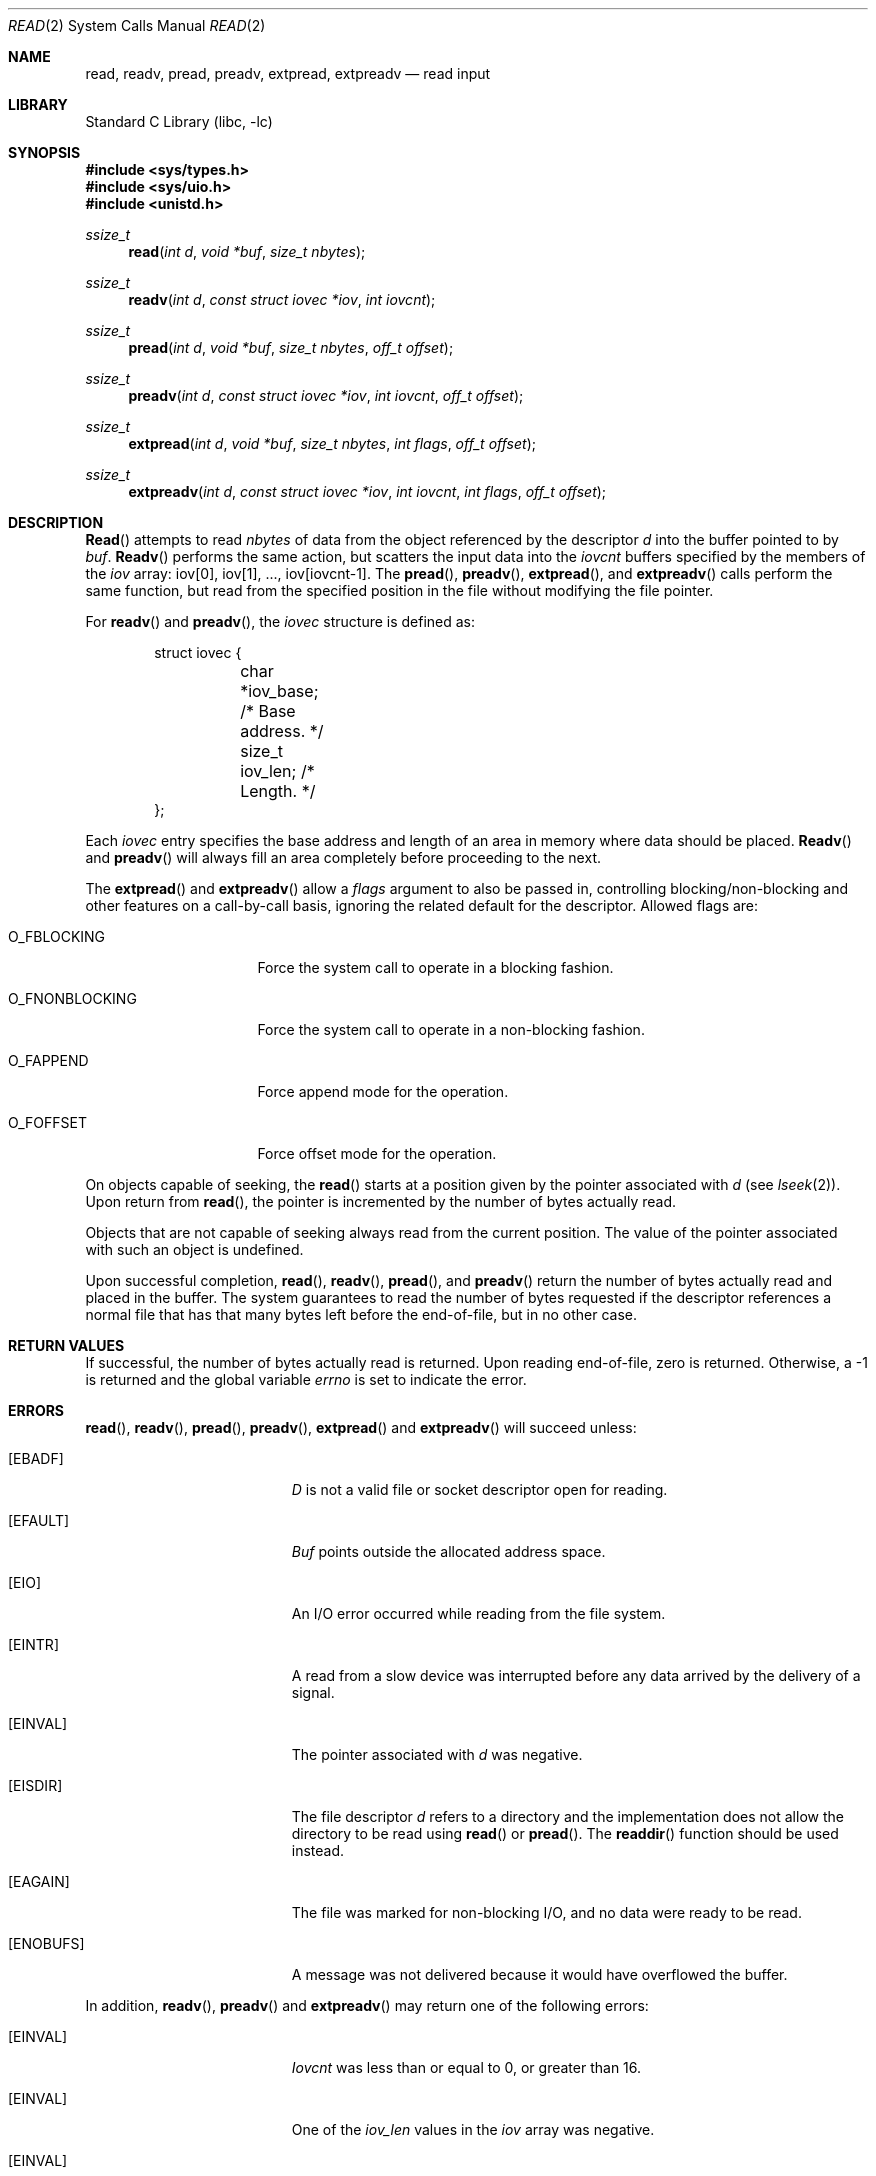 .\" Copyright (c) 1980, 1991, 1993
.\"	The Regents of the University of California.  All rights reserved.
.\"
.\" Redistribution and use in source and binary forms, with or without
.\" modification, are permitted provided that the following conditions
.\" are met:
.\" 1. Redistributions of source code must retain the above copyright
.\"    notice, this list of conditions and the following disclaimer.
.\" 2. Redistributions in binary form must reproduce the above copyright
.\"    notice, this list of conditions and the following disclaimer in the
.\"    documentation and/or other materials provided with the distribution.
.\" 3. Neither the name of the University nor the names of its contributors
.\"    may be used to endorse or promote products derived from this software
.\"    without specific prior written permission.
.\"
.\" THIS SOFTWARE IS PROVIDED BY THE REGENTS AND CONTRIBUTORS ``AS IS'' AND
.\" ANY EXPRESS OR IMPLIED WARRANTIES, INCLUDING, BUT NOT LIMITED TO, THE
.\" IMPLIED WARRANTIES OF MERCHANTABILITY AND FITNESS FOR A PARTICULAR PURPOSE
.\" ARE DISCLAIMED.  IN NO EVENT SHALL THE REGENTS OR CONTRIBUTORS BE LIABLE
.\" FOR ANY DIRECT, INDIRECT, INCIDENTAL, SPECIAL, EXEMPLARY, OR CONSEQUENTIAL
.\" DAMAGES (INCLUDING, BUT NOT LIMITED TO, PROCUREMENT OF SUBSTITUTE GOODS
.\" OR SERVICES; LOSS OF USE, DATA, OR PROFITS; OR BUSINESS INTERRUPTION)
.\" HOWEVER CAUSED AND ON ANY THEORY OF LIABILITY, WHETHER IN CONTRACT, STRICT
.\" LIABILITY, OR TORT (INCLUDING NEGLIGENCE OR OTHERWISE) ARISING IN ANY WAY
.\" OUT OF THE USE OF THIS SOFTWARE, EVEN IF ADVISED OF THE POSSIBILITY OF
.\" SUCH DAMAGE.
.\"
.\"     @(#)read.2	8.4 (Berkeley) 2/26/94
.\" $FreeBSD: src/lib/libc/sys/read.2,v 1.9.2.6 2001/12/14 18:34:01 ru Exp $
.\"
.Dd June 8, 2020
.Dt READ 2
.Os
.Sh NAME
.Nm read ,
.Nm readv ,
.Nm pread ,
.Nm preadv ,
.Nm extpread ,
.Nm extpreadv
.Nd read input
.Sh LIBRARY
.Lb libc
.Sh SYNOPSIS
.In sys/types.h
.In sys/uio.h
.In unistd.h
.Ft ssize_t
.Fn read "int d" "void *buf" "size_t nbytes"
.Ft ssize_t
.Fn readv "int d" "const struct iovec *iov" "int iovcnt"
.Ft ssize_t
.Fn pread "int d" "void *buf" "size_t nbytes" "off_t offset"
.Ft ssize_t
.Fn preadv "int d" "const struct iovec *iov" "int iovcnt" "off_t offset"
.Ft ssize_t
.Fn extpread "int d" "void *buf" "size_t nbytes" "int flags" "off_t offset"
.Ft ssize_t
.Fn extpreadv "int d" "const struct iovec *iov" "int iovcnt" "int flags" "off_t offset"
.Sh DESCRIPTION
.Fn Read
attempts to read
.Fa nbytes
of data from the object referenced by the descriptor
.Fa d
into the buffer pointed to by
.Fa buf .
.Fn Readv
performs the same action, but scatters the input data
into the
.Fa iovcnt
buffers specified by the members of the
.Fa iov
array: iov[0], iov[1], ..., iov[iovcnt\|\-\|1].
The
.Fn pread ,
.Fn preadv ,
.Fn extpread ,
and
.Fn extpreadv
calls perform the same function, but read from the specified position in
the file without modifying the file pointer.
.Pp
For
.Fn readv
and
.Fn preadv ,
the
.Fa iovec
structure is defined as:
.Pp
.Bd -literal -offset indent -compact
struct iovec {
	char   *iov_base;  /* Base address. */
	size_t iov_len;    /* Length. */
};
.Ed
.Pp
Each
.Fa iovec
entry specifies the base address and length of an area
in memory where data should be placed.
.Fn Readv
and
.Fn preadv
will always fill an area completely before proceeding
to the next.
.Pp
The
.Fn extpread
and
.Fn extpreadv
allow a
.Ar flags
argument
to also be passed in, controlling blocking/non-blocking and other features
on a call-by-call basis, ignoring the related default for the descriptor.
Allowed flags are:
.Bl -tag -width ".Dv O_FNONBLOCKING"
.It Dv O_FBLOCKING
Force the system call to operate in a blocking fashion.
.It Dv O_FNONBLOCKING
Force the system call to operate in a non-blocking fashion.
.It Dv O_FAPPEND
Force append mode for the operation.
.It Dv O_FOFFSET
Force offset mode for the operation.
.El
.Pp
On objects capable of seeking, the
.Fn read
starts at a position
given by the pointer associated with
.Fa d
(see
.Xr lseek 2 ) .
Upon return from
.Fn read ,
the pointer is incremented by the number of bytes actually read.
.Pp
Objects that are not capable of seeking always read from the current
position.  The value of the pointer associated with such an
object is undefined.
.Pp
Upon successful completion,
.Fn read ,
.Fn readv ,
.Fn pread ,
and
.Fn preadv
return the number of bytes actually read and placed in the buffer.
The system guarantees to read the number of bytes requested if
the descriptor references a normal file that has that many bytes left
before the end-of-file, but in no other case.
.Sh RETURN VALUES
If successful, the
number of bytes actually read is returned.
Upon reading end-of-file,
zero is returned.
Otherwise, a -1 is returned and the global variable
.Va errno
is set to indicate the error.
.Sh ERRORS
.Fn read ,
.Fn readv ,
.Fn pread ,
.Fn preadv ,
.Fn extpread
and
.Fn extpreadv
will succeed unless:
.Bl -tag -width Er
.It Bq Er EBADF
.Fa D
is not a valid file or socket descriptor open for reading.
.It Bq Er EFAULT
.Fa Buf
points outside the allocated address space.
.It Bq Er EIO
An I/O error occurred while reading from the file system.
.It Bq Er EINTR
A read from a slow device was interrupted before
any data arrived by the delivery of a signal.
.It Bq Er EINVAL
The pointer associated with
.Fa d
was negative.
.It Bq Er EISDIR
The file descriptor
.Fa d
refers to a directory and the implementation does not allow the directory
to be read using
.Fn read
or
.Fn pread .
The
.Fn readdir
function should be used instead.
.It Bq Er EAGAIN
The file was marked for non-blocking I/O,
and no data were ready to be read.
.It Bq Er ENOBUFS
A message was not delivered because it would have overflowed the buffer.
.El
.Pp
In addition,
.Fn readv ,
.Fn preadv
and
.Fn extpreadv
may return one of the following errors:
.Bl -tag -width Er
.It Bq Er EINVAL
.Fa Iovcnt
was less than or equal to 0, or greater than 16.
.It Bq Er EINVAL
One of the
.Fa iov_len
values in the
.Fa iov
array was negative.
.It Bq Er EINVAL
The sum of the
.Fa iov_len
values in the
.Fa iov
array overflowed a 32-bit integer.
.It Bq Er EFAULT
Part of the
.Fa iov
points outside the process's allocated address space.
.El
.Pp
The
.Fn pread ,
.Fn preadv ,
.Fn extpread
and
.Fn extpreadv
calls may also return the following errors:
.Bl -tag -width Er
.It Bq Er EINVAL
The specified file offset is invalid.
.It Bq Er ESPIPE
The file descriptor is associated with a pipe, socket, or FIFO.
.El
.Sh SEE ALSO
.Xr dup 2 ,
.Xr fcntl 2 ,
.Xr open 2 ,
.Xr pipe 2 ,
.Xr select 2 ,
.Xr socket 2 ,
.Xr socketpair 2 ,
.Xr readdir 3
.Sh STANDARDS
The
.Fn read
function call is expected to conform to
.St -p1003.1-90 .
The
.Fn readv
and
.Fn pread
functions are expected to conform to
.St -xpg4.2 .
.Pp
The
.Fn extpread
and
.Fn extpreadv
functions are
.Dx
specific extensions.
.Sh HISTORY
The
.Fn preadv
function call was added in
.Dx 1.5 .
The
.Fn pread
function call
appeared in
.At V.4 .
The
.Fn readv
function call
appeared in
.Bx 4.2 .
A
.Fn read
function call appeared in
.At v6 .

